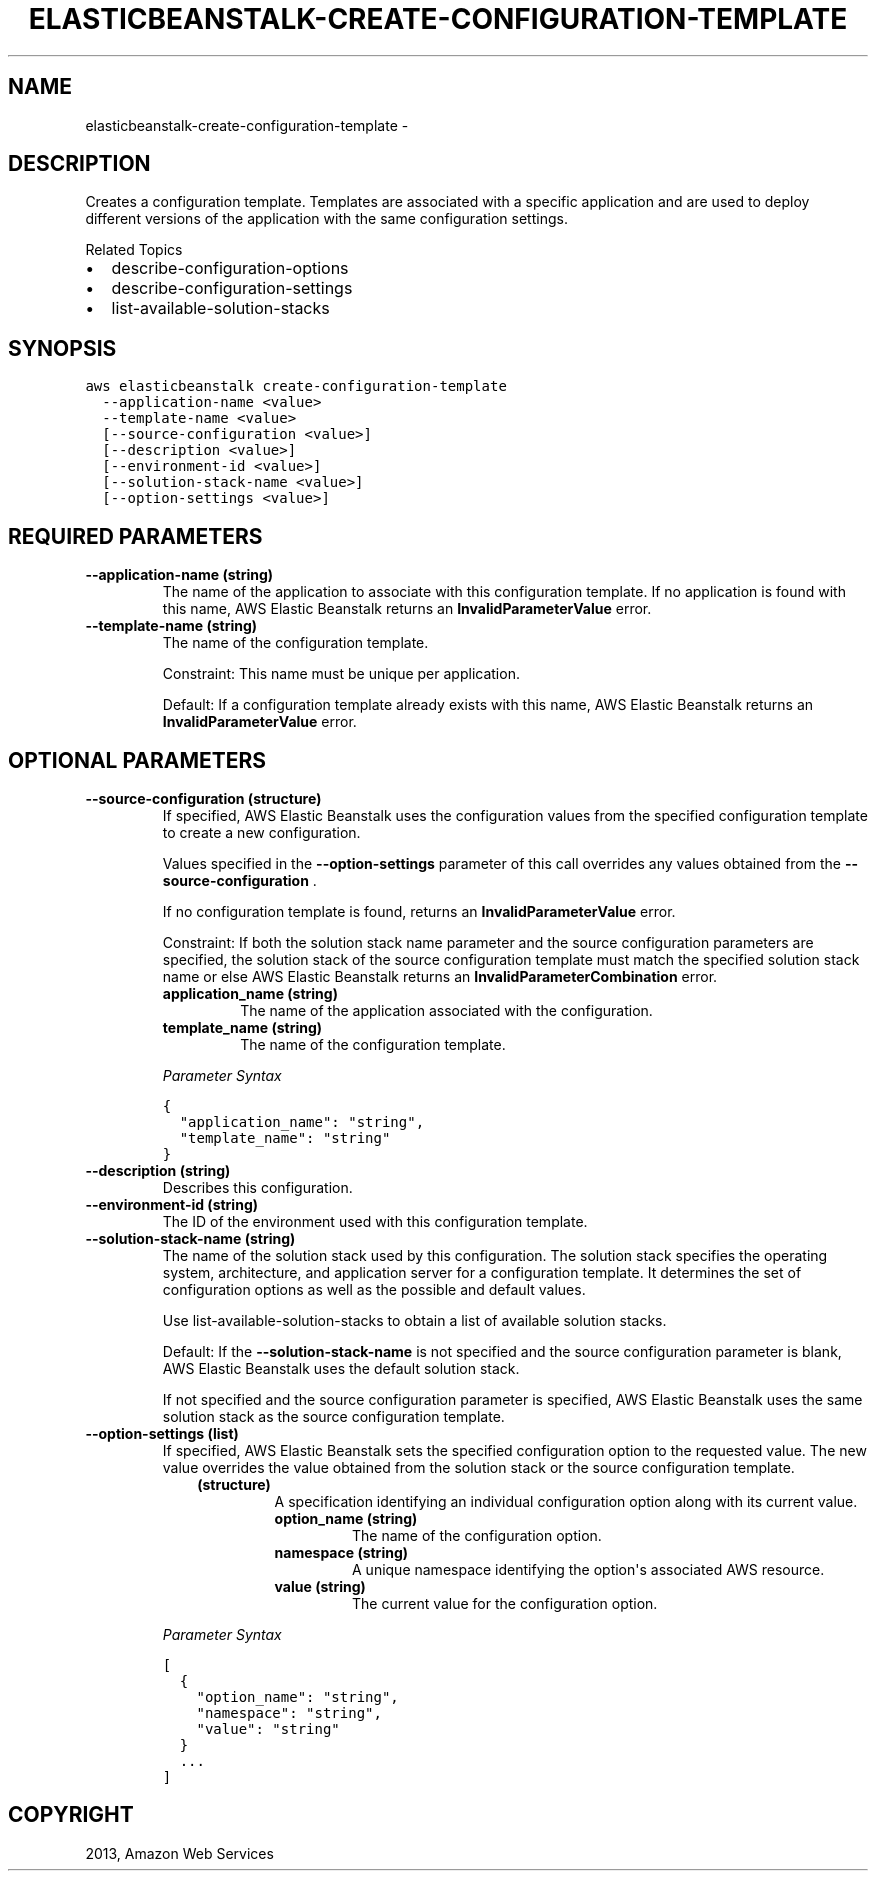 .TH "ELASTICBEANSTALK-CREATE-CONFIGURATION-TEMPLATE" "1" "March 11, 2013" "0.8" "aws-cli"
.SH NAME
elasticbeanstalk-create-configuration-template \- 
.
.nr rst2man-indent-level 0
.
.de1 rstReportMargin
\\$1 \\n[an-margin]
level \\n[rst2man-indent-level]
level margin: \\n[rst2man-indent\\n[rst2man-indent-level]]
-
\\n[rst2man-indent0]
\\n[rst2man-indent1]
\\n[rst2man-indent2]
..
.de1 INDENT
.\" .rstReportMargin pre:
. RS \\$1
. nr rst2man-indent\\n[rst2man-indent-level] \\n[an-margin]
. nr rst2man-indent-level +1
.\" .rstReportMargin post:
..
.de UNINDENT
. RE
.\" indent \\n[an-margin]
.\" old: \\n[rst2man-indent\\n[rst2man-indent-level]]
.nr rst2man-indent-level -1
.\" new: \\n[rst2man-indent\\n[rst2man-indent-level]]
.in \\n[rst2man-indent\\n[rst2man-indent-level]]u
..
.\" Man page generated from reStructuredText.
.
.SH DESCRIPTION
.sp
Creates a configuration template. Templates are associated with a specific
application and are used to deploy different versions of the application with
the same configuration settings.
.sp
Related Topics
.INDENT 0.0
.IP \(bu 2
describe\-configuration\-options
.IP \(bu 2
describe\-configuration\-settings
.IP \(bu 2
list\-available\-solution\-stacks
.UNINDENT
.SH SYNOPSIS
.sp
.nf
.ft C
aws elasticbeanstalk create\-configuration\-template
  \-\-application\-name <value>
  \-\-template\-name <value>
  [\-\-source\-configuration <value>]
  [\-\-description <value>]
  [\-\-environment\-id <value>]
  [\-\-solution\-stack\-name <value>]
  [\-\-option\-settings <value>]
.ft P
.fi
.SH REQUIRED PARAMETERS
.INDENT 0.0
.TP
.B \fB\-\-application\-name\fP  (string)
The name of the application to associate with this configuration template. If
no application is found with this name, AWS Elastic Beanstalk returns an
\fBInvalidParameterValue\fP error.
.TP
.B \fB\-\-template\-name\fP  (string)
The name of the configuration template.
.sp
Constraint: This name must be unique per application.
.sp
Default: If a configuration template already exists with this name, AWS
Elastic Beanstalk returns an \fBInvalidParameterValue\fP error.
.UNINDENT
.SH OPTIONAL PARAMETERS
.INDENT 0.0
.TP
.B \fB\-\-source\-configuration\fP  (structure)
If specified, AWS Elastic Beanstalk uses the configuration values from the
specified configuration template to create a new configuration.
.sp
Values specified in the \fB\-\-option\-settings\fP parameter of this call overrides
any values obtained from the \fB\-\-source\-configuration\fP .
.sp
If no configuration template is found, returns an \fBInvalidParameterValue\fP
error.
.sp
Constraint: If both the solution stack name parameter and the source
configuration parameters are specified, the solution stack of the source
configuration template must match the specified solution stack name or else
AWS Elastic Beanstalk returns an \fBInvalidParameterCombination\fP error.
.INDENT 7.0
.TP
.B \fBapplication_name\fP  (string)
The name of the application associated with the configuration.
.TP
.B \fBtemplate_name\fP  (string)
The name of the configuration template.
.UNINDENT
.sp
\fIParameter Syntax\fP
.sp
.nf
.ft C
{
  "application_name": "string",
  "template_name": "string"
}
.ft P
.fi
.TP
.B \fB\-\-description\fP  (string)
Describes this configuration.
.TP
.B \fB\-\-environment\-id\fP  (string)
The ID of the environment used with this configuration template.
.TP
.B \fB\-\-solution\-stack\-name\fP  (string)
The name of the solution stack used by this configuration. The solution stack
specifies the operating system, architecture, and application server for a
configuration template. It determines the set of configuration options as well
as the possible and default values.
.sp
Use  list\-available\-solution\-stacks to obtain a list of available solution
stacks.
.sp
Default: If the \fB\-\-solution\-stack\-name\fP is not specified and the source
configuration parameter is blank, AWS Elastic Beanstalk uses the default
solution stack.
.sp
If not specified and the source configuration parameter is specified, AWS
Elastic Beanstalk uses the same solution stack as the source configuration
template.
.TP
.B \fB\-\-option\-settings\fP  (list)
If specified, AWS Elastic Beanstalk sets the specified configuration option to
the requested value. The new value overrides the value obtained from the
solution stack or the source configuration template.
.INDENT 7.0
.INDENT 3.5
.INDENT 0.0
.TP
.B (structure)
A specification identifying an individual configuration option along with
its current value.
.INDENT 7.0
.TP
.B \fBoption_name\fP  (string)
The name of the configuration option.
.TP
.B \fBnamespace\fP  (string)
A unique namespace identifying the option\(aqs associated AWS resource.
.TP
.B \fBvalue\fP  (string)
The current value for the configuration option.
.UNINDENT
.UNINDENT
.UNINDENT
.UNINDENT
.sp
\fIParameter Syntax\fP
.sp
.nf
.ft C
[
  {
    "option_name": "string",
    "namespace": "string",
    "value": "string"
  }
  ...
]
.ft P
.fi
.UNINDENT
.SH COPYRIGHT
2013, Amazon Web Services
.\" Generated by docutils manpage writer.
.
